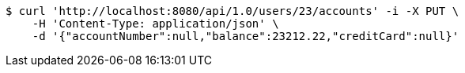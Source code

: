 [source,bash]
----
$ curl 'http://localhost:8080/api/1.0/users/23/accounts' -i -X PUT \
    -H 'Content-Type: application/json' \
    -d '{"accountNumber":null,"balance":23212.22,"creditCard":null}'
----